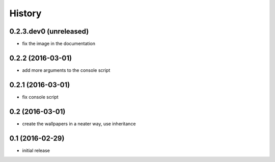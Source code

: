History
=======

0.2.3.dev0 (unreleased)
-----------------------

* fix the image in the documentation

0.2.2 (2016-03-01)
------------------

* add more arguments to the console script

0.2.1 (2016-03-01)
------------------

* fix console script

0.2 (2016-03-01)
----------------

* create the wallpapers in a neater way, use inheritance

0.1 (2016-02-29)
----------------

* initial release
